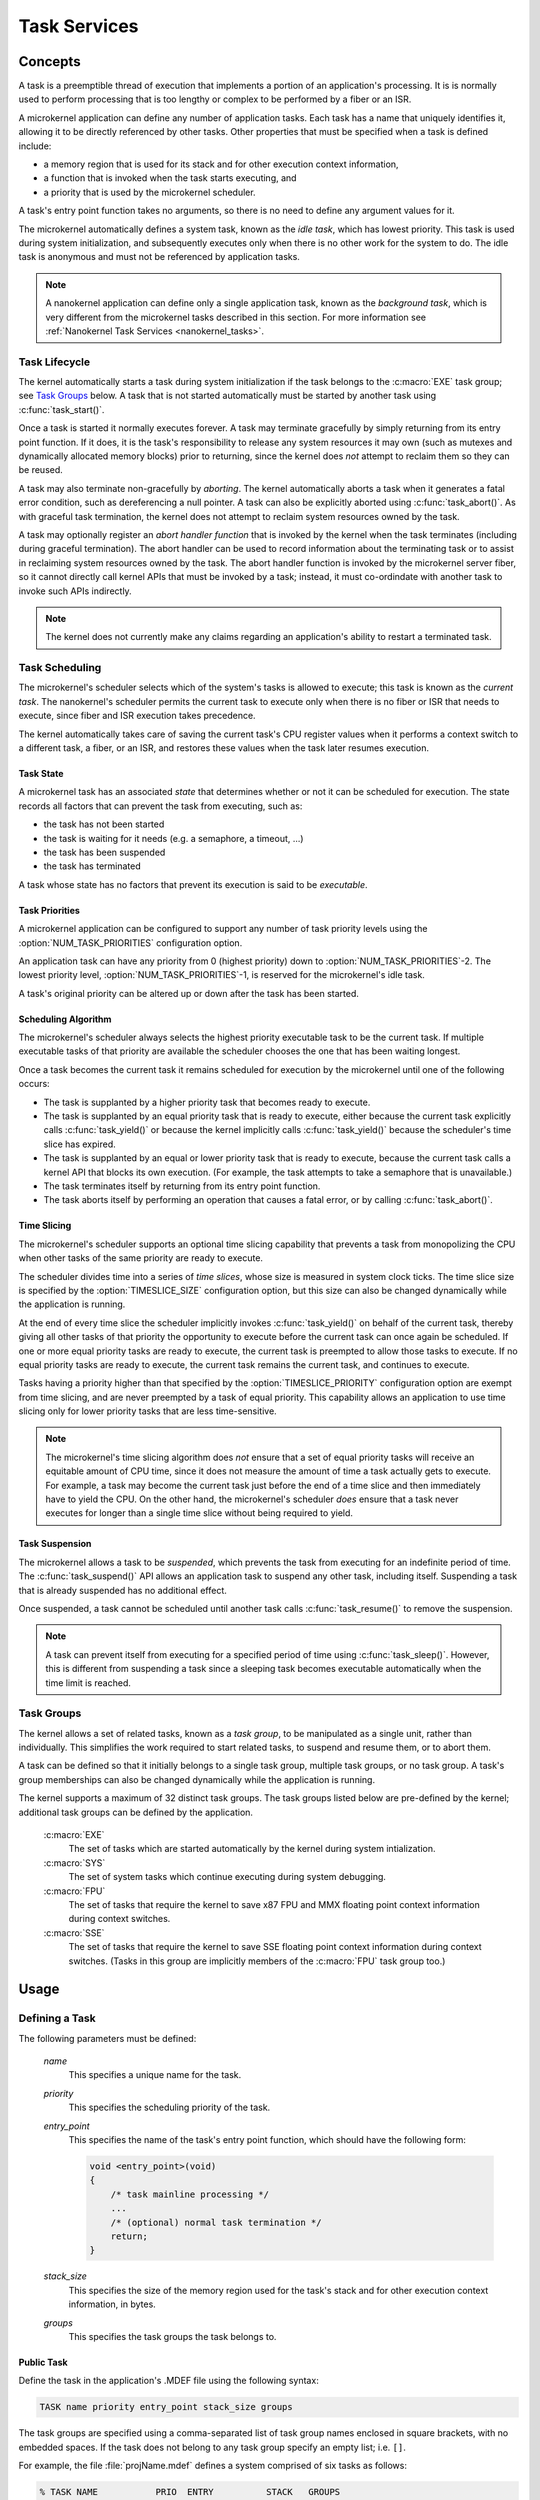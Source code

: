 .. _microkernel_tasks:

Task Services
#############

Concepts
********

A task is a preemptible thread of execution that implements a portion of
an application's processing. It is is normally used to perform processing that
is too lengthy or complex to be performed by a fiber or an ISR.

A microkernel application can define any number of application tasks. Each
task has a name that uniquely identifies it, allowing it to be directly
referenced by other tasks. Other properties that must be specified when a task
is defined include:

* a memory region that is used for its stack and for other execution context
  information,
* a function that is invoked when the task starts executing, and
* a priority that is used by the microkernel scheduler.

A task's entry point function takes no arguments, so there is no need to
define any argument values for it.

The microkernel automatically defines a system task, known as the *idle task*,
which has lowest priority. This task is used during system initialization,
and subsequently executes only when there is no other work for the system to do.
The idle task is anonymous and must not be referenced by application tasks.

.. note::
   A nanokernel application can define only a single application task, known
   as the *background task*, which is very different from the microkernel tasks
   described in this section. For more information see
   :ref:`Nanokernel Task Services <nanokernel_tasks>`.

Task Lifecycle
==============

The kernel automatically starts a task during system initialization if the task
belongs to the :c:macro:`EXE` task group; see `Task Groups`_ below.
A task that is not started automatically must be started by another task
using :c:func:`task_start()`.

Once a task is started it normally executes forever. A task may terminate
gracefully by simply returning from its entry point function. If it does,
it is the task's responsibility to release any system resources it may own
(such as mutexes and dynamically allocated memory blocks) prior to returning,
since the kernel does *not* attempt to reclaim them so they can be reused.

A task may also terminate non-gracefully by *aborting*. The kernel
automatically aborts a task when it generates a fatal error condition,
such as dereferencing a null pointer. A task can also be explicitly aborted
using :c:func:`task_abort()`. As with graceful task termination,
the kernel does not attempt to reclaim system resources owned by the task.

A task may optionally register an *abort handler function* that is invoked
by the kernel when the task terminates (including during graceful termination).
The abort handler can be used to record information about the terminating
task or to assist in reclaiming system resources owned by the task. The abort
handler function is invoked by the microkernel server fiber, so it cannot
directly call kernel APIs that must be invoked by a task; instead, it must
co-ordindate with another task to invoke such APIs indirectly.

.. note::
   The kernel does not currently make any claims regarding an application's
   ability to restart a terminated task.


Task Scheduling
===============

The microkernel's scheduler selects which of the system's tasks is allowed
to execute; this task is known as the *current task*. The nanokernel's scheduler
permits the current task to execute only when there is no fiber or ISR
that needs to execute, since fiber and ISR execution takes precedence.

The kernel automatically takes care of saving the current task's CPU register
values when it performs a context switch to a different task, a fiber, or
an ISR, and restores these values when the task later resumes execution.

Task State
----------

A microkernel task has an associated *state* that determines whether or not
it can be scheduled for execution. The state records all factors that can
prevent the task from executing, such as:

* the task has not been started
* the task is waiting for it needs (e.g. a semaphore, a timeout, ...)
* the task has been suspended
* the task has terminated

A task whose state has no factors that prevent its execution is said to be
*executable*.

Task Priorities
---------------

A microkernel application can be configured to support any number of task
priority levels using the :option:`NUM_TASK_PRIORITIES` configuration option.

An application task can have any priority from 0 (highest priority) down to
:option:`NUM_TASK_PRIORITIES`-2. The lowest priority level,
:option:`NUM_TASK_PRIORITIES`-1, is reserved for the microkernel's idle task.

A task's original priority can be altered up or down after the task has been
started.

Scheduling Algorithm
--------------------

The microkernel's scheduler always selects the highest priority executable task
to be the current task. If multiple executable tasks of that priority
are available the scheduler chooses the one that has been waiting longest.

Once a task becomes the current task it remains scheduled for execution
by the microkernel until one of the following occurs:

* The task is supplanted by a higher priority task that becomes ready to
  execute.

* The task is supplanted by an equal priority task that is ready to execute,
  either because the current task explicitly calls :c:func:`task_yield()`
  or because the kernel implicitly calls :c:func:`task_yield()` because the
  scheduler's time slice has expired.

* The task is supplanted by an equal or lower priority task that is ready
  to execute, because the current task calls a kernel API that blocks its
  own execution. (For example, the task attempts to take a semaphore that
  is unavailable.)

* The task terminates itself by returning from its entry point function.

* The task aborts itself by performing an operation that causes a fatal error,
  or by calling :c:func:`task_abort()`.

Time Slicing
------------

The microkernel's scheduler supports an optional time slicing capability
that prevents a task from monopolizing the CPU when other tasks of the
same priority are ready to execute.

The scheduler divides time into a series of *time slices*, whose size is
measured in system clock ticks. The time slice size is specified by
the :option:`TIMESLICE_SIZE` configuration option, but this size can also
be changed dynamically while the application is running.

At the end of every time slice the scheduler implicitly invokes
:c:func:`task_yield()` on behalf of the current task, thereby giving
all other tasks of that priority the opportunity to execute before the
current task can once again be scheduled. If one or more equal priority
tasks are ready to execute, the current task is preempted to allow those
tasks to execute. If no equal priority tasks are ready to execute,
the current task remains the current task, and continues to execute.

Tasks having a priority higher than that specified by the
:option:`TIMESLICE_PRIORITY` configuration option are exempt from time
slicing, and are never preempted by a task of equal priority. This
capability allows an application to use time slicing only for lower
priority tasks that are less time-sensitive.

.. note::
   The microkernel's time slicing algorithm does *not* ensure that a set
   of equal priority tasks will receive an equitable amount of CPU time,
   since it does not measure the amount of time a task actually gets to
   execute. For example, a task may become the current task just before
   the end of a time slice and then immediately have to yield the CPU.
   On the other hand, the microkernel's scheduler *does* ensure that a task
   never executes for longer than a single time slice without being required
   to yield.

Task Suspension
---------------

The microkernel allows a task to be *suspended*, which prevents the task
from executing for an indefinite period of time. The :c:func:`task_suspend()`
API allows an application task to suspend any other task, including itself.
Suspending a task that is already suspended has no additional effect.

Once suspended, a task cannot be scheduled until another task calls
:c:func:`task_resume()` to remove the suspension.

.. note::
   A task can prevent itself from executing for a specified period of time
   using :c:func:`task_sleep()`. However, this is different from suspending
   a task since a sleeping task becomes executable automatically when the
   time limit is reached.

Task Groups
===========

The kernel allows a set of related tasks, known as a *task group*, to be
manipulated as a single unit, rather than individually. This simplifies
the work required to start related tasks, to suspend and resume them, or
to abort them.

A task can be defined so that it initially belongs to a single task group,
multiple task groups, or no task group. A task's group memberships can
also be changed dynamically while the application is running.

The kernel supports a maximum of 32 distinct task groups. The task groups
listed below are pre-defined by the kernel; additional task groups can
be defined by the application.

   :c:macro:`EXE`
      The set of tasks which are started automatically by the kernel
      during system intialization.

   :c:macro:`SYS`
      The set of system tasks which continue executing during system debugging.

   :c:macro:`FPU`
      The set of tasks that require the kernel to save x87 FPU and MMX floating
      point context information during context switches.

   :c:macro:`SSE`
      The set of tasks that require the kernel to save SSE floating point
      context information during context switches. (Tasks in this group are
      implicitly members of the :c:macro:`FPU` task group too.)


Usage
*****

Defining a Task
===============

The following parameters must be defined:

   *name*
          This specifies a unique name for the task.

   *priority*
          This specifies the scheduling priority of the task.

   *entry_point*
          This specifies the name of the task's entry point function,
          which should have the following form:

          .. code-block:: c

             void <entry_point>(void)
             {
                 /* task mainline processing */
                 ...
                 /* (optional) normal task termination */
                 return;
             }

   *stack_size*
          This specifies the size of the memory region used for the task's
          stack and for other execution context information, in bytes.

   *groups*
          This specifies the task groups the task belongs to.

Public Task
-----------

Define the task in the application's .MDEF file using the following syntax:

.. code-block:: console

   TASK name priority entry_point stack_size groups

The task groups are specified using a comma-separated list of task group names
enclosed in square brackets, with no embedded spaces. If the task does not
belong to any task group specify an empty list; i.e. :literal:`[]`.

For example, the file :file:`projName.mdef` defines a system comprised
of six tasks as follows:

.. code-block:: console

   % TASK NAME           PRIO  ENTRY          STACK   GROUPS
   % ===================================================================
     TASK MAIN_TASK        6   keypad_main     1024   [KEYPAD_TASKS,EXE]
     TASK PROBE_TASK       2   probe_main       400   []
     TASK SCREEN1_TASK     8   screen_1_main   4096   [VIDEO_TASKS]
     TASK SCREEN2_TASK     8   screen_2_main   4096   [VIDEO_TASKS]
     TASK SPEAKER1_TASK   10   speaker_1_main  1024   [AUDIO_TASKS]
     TASK SPEAKER2_TASK   10   speaker_2_main  1024   [AUDIO_TASKS]

A public task can be referenced from any source file that includes
the file :file:`zephyr.h`.


Private Task
------------

Define the task in a source file using the following syntax:

.. code-block:: c

   DEFINE_TASK(PRIV_TASK, priority, entry, stack_size, groups);

The task groups are specified using a list of task group names separated by
:literal:`|`; i.e. the logical OR operator. If the task does not belong to any
task group specify NULL.

For example, the following code can be used to define a private task named
``PRIV_TASK``.

.. code-block:: c

   DEFINE_TASK(PRIV_TASK, 10, priv_task_main, 800, EXE);

To utilize this task from a different source file use the following syntax:

.. code-block:: c

   extern const ktask_t PRIV_TASK;


Defining a Task Group
=====================

The following parameters must be defined:

   *name*
          This specifies a unique name for the task group.

Public Task Group
-----------------

Define the task group in the application's .MDEF file using the following
syntax:

.. code-block:: console

   TASKGROUP name

For example, the file :file:`projName.mdef` defines three new task groups
as follows:

.. code-block:: console

   % TASKGROUP   NAME
   % ========================
     TASKGROUP   VIDEO_TASKS
     TASKGROUP   AUDIO_TASKS
     TASKGROUP   KEYPAD_TASKS

A public task group can be referenced from any source file that includes
the file :file:`zephyr.h`.

.. note::
   Private task groups are not supported by the Zephyr kernel.


Example: Starting a Task from Another Task
==========================================

This code shows how the currently executing task can start another task.

.. code-block:: c

   void keypad_main(void)
   {
       /* begin system initialization */
       ...

       /* start task to monitor temperature */
       task_start(PROBE_TASK);

       /* continue to bring up and operate system */
       ...
   }


Example: Suspending and Resuming a Set of Tasks
===============================================

This code shows how the currently executing task can temporarily suspend
the execution of all tasks belonging to the designated task groups.

.. code-block:: c

   void probe_main(void)
   {
       int was_overheated = 0;

       /* continuously monitor temperature */
       while (1) {
           now_overheated = overheating_update();

           /* suspend non-essential tasks when overheating is detected */
           if (now_overheated && !was_overheated) {
              task_group_suspend(VIDEO_TASKS | AUDIO_TASKS);
              was_overheated = 1;
           }

           /* resume non-essential tasks when overheating abates */
           if (!now_overheated && was_overheated) {
              task_group_resume(VIDEO_TASKS | AUDIO_TASKS);
              was_overheated = 0;
           }

           /* wait 10 ticks of system clock before checking again */
           task_sleep(10);
       }
   }

Example: Offloading Work to the Microkernel Server Fiber
========================================================

This code shows how the currently executing task can perform critical section
processing by offloading it to the microkernel server. Since the critical
section function is being executed by a fiber, once the function begins
executing it cannot be interrupted by any other fiber or task that wants
to log an alarm.

.. code-block:: c

   /* alarm logging subsystem */

   #define MAX_ALARMS 100

   struct alarm_info alarm_log[MAX_ALARMS];
   int num_alarms = 0;

   int log_an_alarm(struct alarm_info *new_alarm)
   {
       /* ensure alarm log isn't full */
       if (num_alarms == MAX_ALARMS) {
           return 0;
       }

       /* add new alarm to alarm log */
       alarm_info[num_alarms] = *new_alarm;
       num_alarms++;

       /* pass back alarm identifier to indicate successful logging */
       return num_alarms;
   }

   /* task that generates an alarm */

   void XXX_main(void)
   {
       struct alarm_info my_alarm = { ... };

       ...

       /* record alarm in system's database */
       if (task_offload_to_fiber(log_an_alarm, &my_alarm) == 0) {
           printf("Unable to log alarm!");
       }

       ...
   }

APIs
****

The following APIs affecting the currently executing task
are provided by :file:`microkernel.h`.

+-------------------------------------+-----------------------------------------+
| Call                                | Description                             |
+=====================================+=========================================+
| :c:func:`task_id_get()`             | Gets the task's ID.                     |
+-------------------------------------+-----------------------------------------+
| :c:func:`isr_task_id_get()`         | Gets the task's ID from an ISR.         |
+-------------------------------------+-----------------------------------------+
| :c:func:`task_priority_get()`       | Gets the task's priority.               |
+-------------------------------------+-----------------------------------------+
| :c:func:`isr_task_priority_get()`   | Gets the task's priority from an ISR.   |
+-------------------------------------+-----------------------------------------+
| :c:func:`task_group_mask_get()`     | Gets the task's group memberships.      |
+-------------------------------------+-----------------------------------------+
| :c:func:`isr_task_group_mask_get()` | Gets the task's group memberships from  |
|                                     | an ISR.                                 |
+-------------------------------------+-----------------------------------------+
| :c:func:`task_abort_handler_set()`  | Installs the task's abort handler.      |
+-------------------------------------+-----------------------------------------+
| :c:func:`task_yield()`              | Yields CPU to equal-priority tasks.     |
+-------------------------------------+-----------------------------------------+
| :c:func:`task_sleep()`              | Yields CPU for a specified time period. |
+-------------------------------------+-----------------------------------------+
| :c:func:`task_offload_to_fiber()`   | Instructs the microkernel server fiber  |
|                                     | to execute a function.                  |
+-------------------------------------+-----------------------------------------+

The following APIs affecting a specified task
are provided by :file:`microkernel.h`.

+-------------------------------------------+----------------------------------+
| Call                                      | Description                      |
+===========================================+==================================+
| :c:func:`task_priority_set()`             | Sets a task's priority.          |
+-------------------------------------------+----------------------------------+
| :c:func:`task_entry_set()`                | Sets a task's entry point.       |
+-------------------------------------------+----------------------------------+
| :c:func:`task_start()`                    | Starts execution of a task.      |
+-------------------------------------------+----------------------------------+
| :c:func:`task_suspend()`                  | Suspends execution of a task.    |
+-------------------------------------------+----------------------------------+
| :c:func:`task_resume()`                   | Resumes execution of a task.     |
+-------------------------------------------+----------------------------------+
| :c:func:`task_abort()`                    | Aborts execution of a task.      |
+-------------------------------------------+----------------------------------+
| :c:func:`task_group_join()`               | Adds a task to the specified     |
|                                           | task group(s).                   |
+-------------------------------------------+----------------------------------+
| :c:func:`task_group_leave()`              | Removes a task from the          |
|                                           | specified task group(s).         |
+-------------------------------------------+----------------------------------+

The following APIs affecting multiple tasks
are provided by :file:`microkernel.h`.

+-------------------------------------------+---------------------------------+
| Call                                      | Description                     |
+===========================================+=================================+
| :c:func:`sys_scheduler_time_slice_set()`  | Sets the time slice period used |
|                                           | in round-robin task scheduling. |
+-------------------------------------------+---------------------------------+
| :c:func:`task_group_start()`              | Starts execution of all tasks   |
|                                           | in the specified task groups.   |
+-------------------------------------------+---------------------------------+
| :c:func:`task_group_suspend()`            | Suspends execution of all tasks |
|                                           | in the specified task groups.   |
+-------------------------------------------+---------------------------------+
| :c:func:`task_group_resume()`             | Resumes execution of all tasks  |
|                                           | in the specified task groups.   |
+-------------------------------------------+---------------------------------+
| :c:func:`task_group_abort()`              | Aborts execution of all tasks   |
|                                           | in the specified task groups.   |
+-------------------------------------------+---------------------------------+